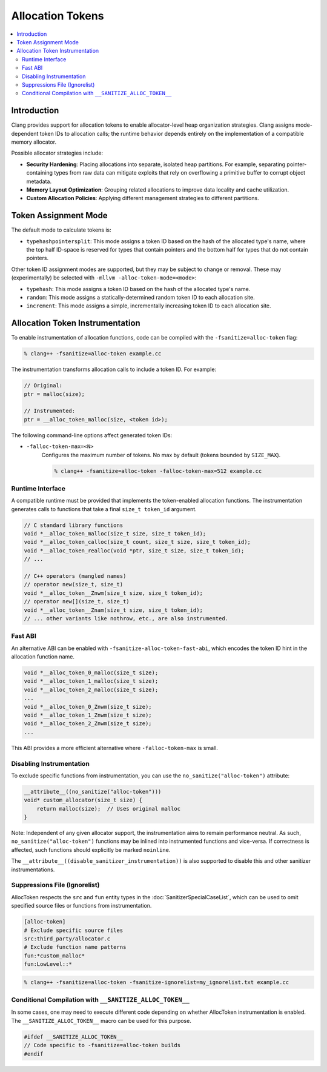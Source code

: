 =================
Allocation Tokens
=================

.. contents::
   :local:

Introduction
============

Clang provides support for allocation tokens to enable allocator-level heap
organization strategies. Clang assigns mode-dependent token IDs to allocation
calls; the runtime behavior depends entirely on the implementation of a
compatible memory allocator.

Possible allocator strategies include:

* **Security Hardening**: Placing allocations into separate, isolated heap
  partitions. For example, separating pointer-containing types from raw data
  can mitigate exploits that rely on overflowing a primitive buffer to corrupt
  object metadata.

* **Memory Layout Optimization**: Grouping related allocations to improve data
  locality and cache utilization.

* **Custom Allocation Policies**: Applying different management strategies to
  different partitions.

Token Assignment Mode
=====================

The default mode to calculate tokens is:

* ``typehashpointersplit``: This mode assigns a token ID based on the hash of
  the allocated type's name, where the top half ID-space is reserved for types
  that contain pointers and the bottom half for types that do not contain
  pointers.

Other token ID assignment modes are supported, but they may be subject to
change or removal. These may (experimentally) be selected with ``-mllvm
-alloc-token-mode=<mode>``:

* ``typehash``: This mode assigns a token ID based on the hash of the allocated
  type's name.

* ``random``: This mode assigns a statically-determined random token ID to each
  allocation site.

* ``increment``: This mode assigns a simple, incrementally increasing token ID
  to each allocation site.

Allocation Token Instrumentation
================================

To enable instrumentation of allocation functions, code can be compiled with
the ``-fsanitize=alloc-token`` flag:

.. code-block:: console

    % clang++ -fsanitize=alloc-token example.cc

The instrumentation transforms allocation calls to include a token ID. For
example:

.. code-block:: c

    // Original:
    ptr = malloc(size);

    // Instrumented:
    ptr = __alloc_token_malloc(size, <token id>);

The following command-line options affect generated token IDs:

* ``-falloc-token-max=<N>``
    Configures the maximum number of tokens. No max by default (tokens bounded
    by ``SIZE_MAX``).

    .. code-block:: console

        % clang++ -fsanitize=alloc-token -falloc-token-max=512 example.cc

Runtime Interface
-----------------

A compatible runtime must be provided that implements the token-enabled
allocation functions. The instrumentation generates calls to functions that
take a final ``size_t token_id`` argument.

.. code-block:: c

    // C standard library functions
    void *__alloc_token_malloc(size_t size, size_t token_id);
    void *__alloc_token_calloc(size_t count, size_t size, size_t token_id);
    void *__alloc_token_realloc(void *ptr, size_t size, size_t token_id);
    // ...

    // C++ operators (mangled names)
    // operator new(size_t, size_t)
    void *__alloc_token__Znwm(size_t size, size_t token_id);
    // operator new[](size_t, size_t)
    void *__alloc_token__Znam(size_t size, size_t token_id);
    // ... other variants like nothrow, etc., are also instrumented.

Fast ABI
--------

An alternative ABI can be enabled with ``-fsanitize-alloc-token-fast-abi``,
which encodes the token ID hint in the allocation function name.

.. code-block:: c

    void *__alloc_token_0_malloc(size_t size);
    void *__alloc_token_1_malloc(size_t size);
    void *__alloc_token_2_malloc(size_t size);
    ...
    void *__alloc_token_0_Znwm(size_t size);
    void *__alloc_token_1_Znwm(size_t size);
    void *__alloc_token_2_Znwm(size_t size);
    ...

This ABI provides a more efficient alternative where
``-falloc-token-max`` is small.

Disabling Instrumentation
-------------------------

To exclude specific functions from instrumentation, you can use the
``no_sanitize("alloc-token")`` attribute:

.. code-block:: c

    __attribute__((no_sanitize("alloc-token")))
    void* custom_allocator(size_t size) {
        return malloc(size);  // Uses original malloc
    }

Note: Independent of any given allocator support, the instrumentation aims to
remain performance neutral. As such, ``no_sanitize("alloc-token")``
functions may be inlined into instrumented functions and vice-versa. If
correctness is affected, such functions should explicitly be marked
``noinline``.

The ``__attribute__((disable_sanitizer_instrumentation))`` is also supported to
disable this and other sanitizer instrumentations.

Suppressions File (Ignorelist)
------------------------------

AllocToken respects the ``src`` and ``fun`` entity types in the
:doc:`SanitizerSpecialCaseList`, which can be used to omit specified source
files or functions from instrumentation.

.. code-block:: bash

    [alloc-token]
    # Exclude specific source files
    src:third_party/allocator.c
    # Exclude function name patterns
    fun:*custom_malloc*
    fun:LowLevel::*

.. code-block:: console

    % clang++ -fsanitize=alloc-token -fsanitize-ignorelist=my_ignorelist.txt example.cc

Conditional Compilation with ``__SANITIZE_ALLOC_TOKEN__``
-----------------------------------------------------------

In some cases, one may need to execute different code depending on whether
AllocToken instrumentation is enabled. The ``__SANITIZE_ALLOC_TOKEN__`` macro
can be used for this purpose.

.. code-block:: c

    #ifdef __SANITIZE_ALLOC_TOKEN__
    // Code specific to -fsanitize=alloc-token builds
    #endif
